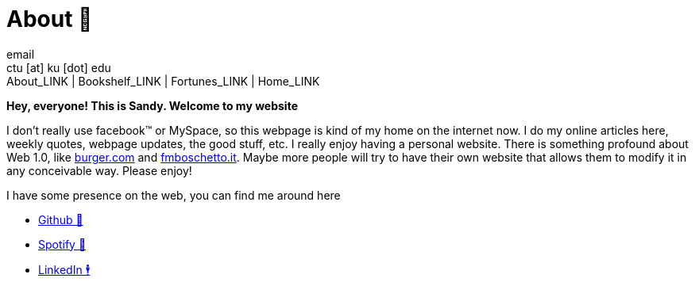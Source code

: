 = About 🤔
email <ctu [at] ku [dot] edu>
About_LINK | Bookshelf_LINK | Fortunes_LINK | Home_LINK
:toc: preamble
:toclevels: 4
:toc-title: Table of Adventures ⛵
:nofooter:
:experimental:
:figure-caption:

*Hey, everyone! This is Sandy. Welcome to my website*

I don't really use facebook™ or MySpace, so this webpage is kind of my
home on the internet now. I do my online articles here, weekly quotes,
webpage updates, the good stuff, etc. I really enjoy having a personal
website. There is something profound about Web 1.0, like
http://burger.com[burger.com] and http://fmboschetto.it[fmboschetto.it].
Maybe more people will try to have their own website that allows them to
modify it in any conceivable way. Please enjoy!

I have some presence on the web, you can find me around here

* https://github.com/thecsw[Github 🐙]
* https://open.spotify.com/user/v1s3wc3z6pco2qfz0pzi3vq02?si=c0ab0369717e4824[Spotify
🥒]
* https://www.linkedin.com/in/thecsw[LinkedIn 🕴]
